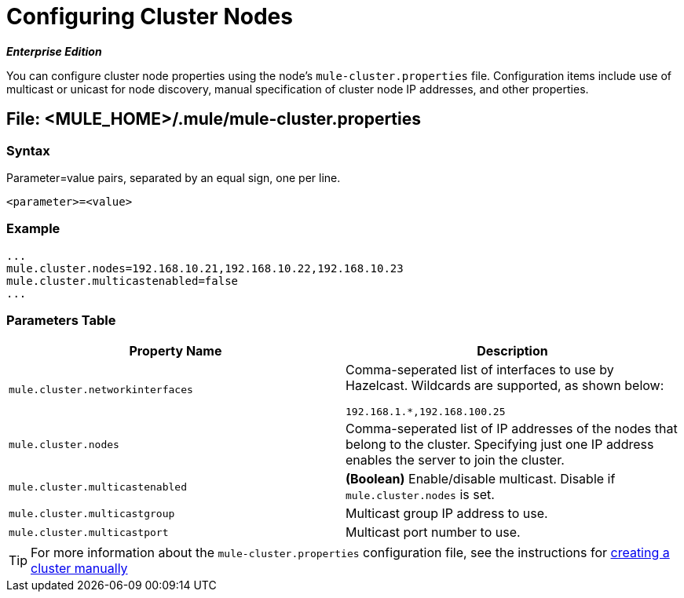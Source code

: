 = Configuring Cluster Nodes

*_Enterprise Edition_*

You can configure cluster node properties using the node's `mule-cluster.properties` file. Configuration items include use of multicast or unicast for node discovery, manual specification of cluster node IP addresses, and other properties.

== File: <MULE_HOME>/.mule/mule-cluster.properties

=== Syntax

Parameter=value pairs, separated by an equal sign, one per line.

[source]
----
<parameter>=<value>
----

=== Example

[source]
----
...
mule.cluster.nodes=192.168.10.21,192.168.10.22,192.168.10.23
mule.cluster.multicastenabled=false
...
----

=== Parameters Table

[width="100%",cols=",",options="header"]
|===
|Property Name |Description
|`mule.cluster.networkinterfaces` a|Comma-seperated list of interfaces to use by Hazelcast. Wildcards are supported, as shown below:

[source]
----
192.168.1.*,192.168.100.25
----
|`mule.cluster.nodes` |Comma-seperated list of IP addresses of the nodes that belong to the cluster. Specifying just one IP address enables the server to join the cluster.
|`mule.cluster.multicastenabled` |*(Boolean)* Enable/disable multicast. Disable if `mule.cluster.nodes` is set.
|`mule.cluster.multicastgroup` |Multicast group IP address to use.
|`mule.cluster.multicastport` |Multicast port number to use.
|===

[TIP]
For more information about the `mule-cluster.properties` configuration file, see the instructions for link:/docs/display/34X/Creating+or+Disbanding+a+Cluster#CreatingorDisbandingaCluster-CreatingaClusterManually[creating a cluster manually]
